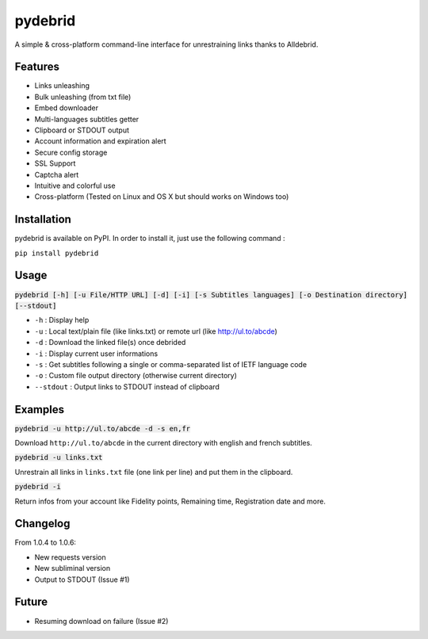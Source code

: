 ========
pydebrid
========

A simple & cross-platform command-line interface for unrestraining links thanks to Alldebrid.

Features
========

* Links unleashing
* Bulk unleashing (from txt file)
* Embed downloader
* Multi-languages subtitles getter
* Clipboard or STDOUT output
* Account information and expiration alert
* Secure config storage
* SSL Support
* Captcha alert
* Intuitive and colorful use
* Cross-platform (Tested on Linux and OS X but should works on Windows too)

Installation
============
pydebrid is available on PyPI. In order to install it, just use the following command :

``pip install pydebrid``


Usage
=====

:code:`pydebrid [-h] [-u File/HTTP URL] [-d] [-i] [-s Subtitles languages] [-o Destination directory] [--stdout]`

* ``-h`` : Display help
* ``-u`` : Local text/plain file (like links.txt) or remote url (like http://ul.to/abcde)
* ``-d`` : Download the linked file(s) once debrided
* ``-i`` : Display current user informations
* ``-s`` : Get subtitles following a single or comma-separated list of IETF language code
* ``-o`` : Custom file output directory (otherwise current directory)
* ``--stdout`` : Output links to STDOUT instead of clipboard

Examples
========

:code:`pydebrid -u http://ul.to/abcde -d -s en,fr`

Download ``http://ul.to/abcde`` in the current directory with english and french subtitles.

:code:`pydebrid -u links.txt`

Unrestrain all links in ``links.txt`` file (one link per line) and put them in the clipboard.

:code:`pydebrid -i`

Return infos from your account like Fidelity points, Remaining time, Registration date and more.

Changelog
=========

From 1.0.4 to 1.0.6:

- New requests version
- New subliminal version
- Output to STDOUT (Issue #1)

Future
======

- Resuming download on failure (Issue #2)
